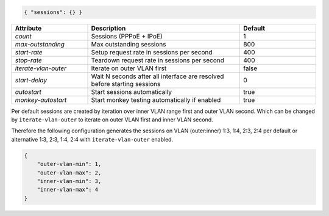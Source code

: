 .. code-block:: json

    { "sessions": {} }


.. list-table::
   :widths: 25 50 25
   :header-rows: 1

   * - Attribute
     - Description
     - Default
   * - `count`
     - Sessions (PPPoE + IPoE)
     - 1
   * - `max-outstanding`
     - Max outstanding sessions
     - 800
   * - `start-rate`
     - Setup request rate in sessions per second
     - 400
   * - `stop-rate`
     - Teardown request rate in sessions per second
     - 400
   * - `iterate-vlan-outer`
     - Iterate on outer VLAN first
     - false
   * - `start-delay`
     - Wait N seconds after all interface are resolved before starting sessions
     - 0
   * - `autostart`
     - Start sessions automatically
     - true
   * - `monkey-autostart`
     - Start monkey testing automatically if enabled
     - true

Per default sessions are created by iteration over inner VLAN range first and 
outer VLAN second. Which can be changed by ``iterate-vlan-outer`` to iterate 
on outer VLAN first and inner VLAN second.

Therefore the following configuration generates the sessions on VLAN (outer:inner) 
1:3, 1:4, 2:3, 2:4 per default or alternative 1:3, 2:3, 1:4, 2:4 with 
``iterate-vlan-outer`` enabled.

.. code-block:: json

    {
        "outer-vlan-min": 1,
        "outer-vlan-max": 2,
        "inner-vlan-min": 3,
        "inner-vlan-max": 4
    }
